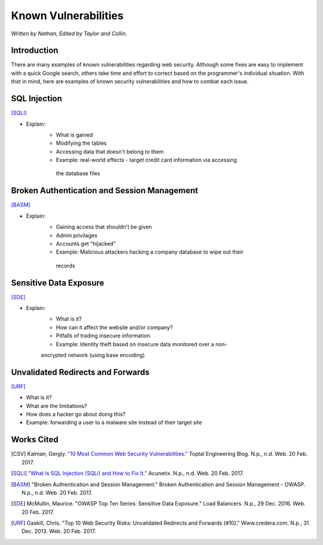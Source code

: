 Known Vulnerabilities
=====================

*Written by Nathan, Edited by Taylor and Collin.*

Introduction
------------
There are many examples of known vulnerabilities regarding web security. 
Although some fixes are easy to implement with a quick Google search, others 
take time and effort to correct based on the programmer's individual situation. 
With that in mind, here are examples of known security vulnerabilities and how 
to combat each issue.


SQL Injection
-------------
[SQLI]_

.. image:: sql-injection.gif

* Explain:
	* What is gained
	* Modifying the tables
	* Accessing data that doesn't belong to them
	* Example: real-world effects - target credit card information via accessing
	 the database files

Broken Authentication and Session Management
--------------------------------------------
[BASM]_

* Explain:
	* Gaining access that shouldn't be given
	* Admin privilages
	* Accounts get "hijacked"
	* Example: Malicious attackers hacking a company database to wipe out their
	 records

Sensitive Data Exposure
-----------------------
[SDE]_

* Explain:
	* What is it?
	* How can it affect the website and/or company?
	* Pitfalls of trading insecure information
	* Example: Identity theft based on insecure data monitored over a non-
	encrypted network (using base encoding)

Unvalidated Redirects and Forwards
----------------------------------
[URF]_

* What is it?
* What are the limitations?
* How does a hacker go about doing this?
* Example: forwarding a user to a malware site instead of their target site

Works Cited
-----------
.. [CSV] Kalman, Gergly. `"10 Most Common Web Security Vulnerabilities." <https://www.toptal.com/security/10-most-common-web-security-vulnerabilities>`_ Toptal Engineering Blog. N.p., n.d. Web. 20 Feb. 2017.
.. [SQLI] `"What Is SQL Injection (SQLi) and How to Fix It." <http://www.acunetix.com/websitesecurity/sql-injection/>`_ Acunetix. N.p., n.d. Web. 20 Feb. 2017.
.. [BASM] "Broken Authentication and Session Management." Broken Authentication and Session Management - OWASP. N.p., n.d. Web. 20 Feb. 2017.
.. [SDE] McMullin, Maurice. "OWASP Top Ten Series: Sensitive Data Exposure." Load Balancers. N.p., 29 Dec. 2016. Web. 20 Feb. 2017.
.. [URF] Gaskill, Chris. "Top 10 Web Security Risks: Unvalidated Redirects and Forwards (#10)." Www.credera.com. N.p., 31 Dec. 2013. Web. 20 Feb. 2017.